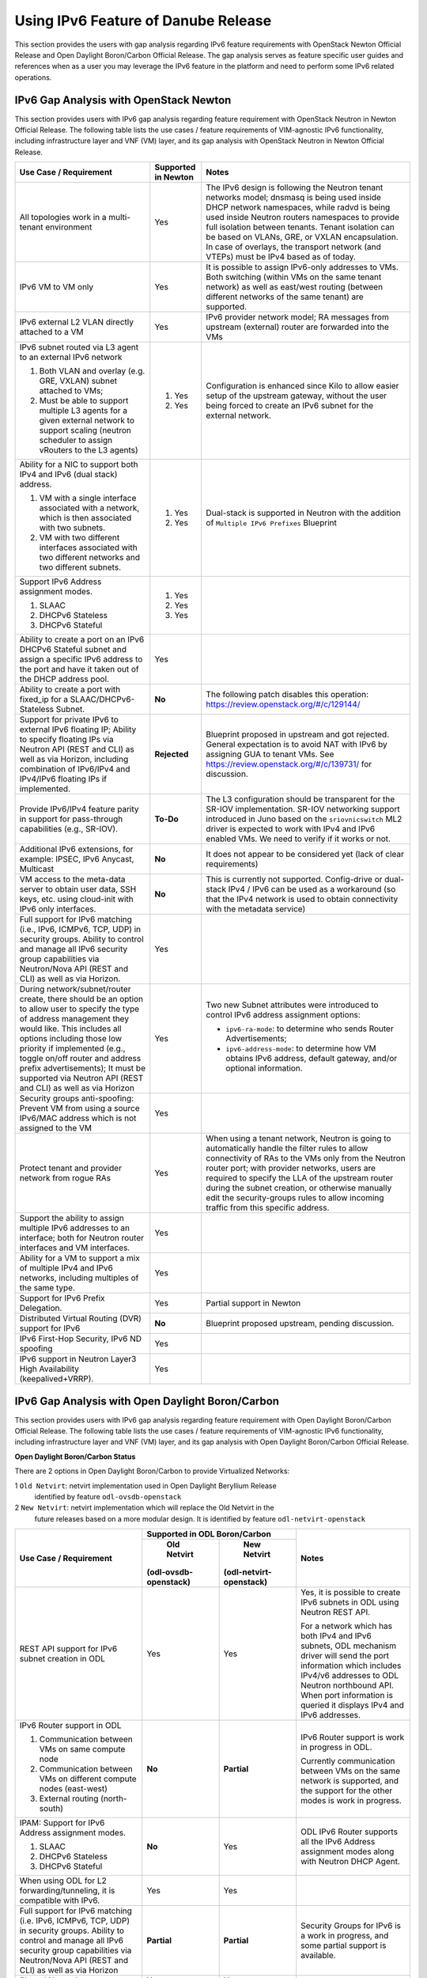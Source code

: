 .. This work is licensed under a Creative Commons Attribution 4.0 International License.
.. http://creativecommons.org/licenses/by/4.0
.. (c) Bin Hu (AT&T) and Sridhar Gaddam (RedHat)

====================================
Using IPv6 Feature of Danube Release
====================================

This section provides the users with gap analysis regarding IPv6 feature requirements with
OpenStack Newton Official Release and Open Daylight Boron/Carbon Official Release. The gap analysis
serves as feature specific user guides and references when as a user you may leverage the
IPv6 feature in the platform and need to perform some IPv6 related operations.

***************************************
IPv6 Gap Analysis with OpenStack Newton
***************************************

This section provides users with IPv6 gap analysis regarding feature requirement with
OpenStack Neutron in Newton Official Release. The following table lists the use cases / feature
requirements of VIM-agnostic IPv6 functionality, including infrastructure layer and VNF
(VM) layer, and its gap analysis with OpenStack Neutron in Newton Official Release.

.. table::
  :class: longtable

  +-----------------------------------------------------------+-------------------+--------------------------------------------------------------------+
  |Use Case / Requirement                                     |Supported in Newton|Notes                                                               |
  +===========================================================+===================+====================================================================+
  |All topologies work in a multi-tenant environment          |Yes                |The IPv6 design is following the Neutron tenant networks model;     |
  |                                                           |                   |dnsmasq is being used inside DHCP network namespaces, while radvd   |
  |                                                           |                   |is being used inside Neutron routers namespaces to provide full     |
  |                                                           |                   |isolation between tenants. Tenant isolation can be based on VLANs,  |
  |                                                           |                   |GRE, or VXLAN encapsulation. In case of overlays, the transport     |
  |                                                           |                   |network (and VTEPs) must be IPv4 based as of today.                 |
  +-----------------------------------------------------------+-------------------+--------------------------------------------------------------------+
  |IPv6 VM to VM only                                         |Yes                |It is possible to assign IPv6-only addresses to VMs. Both switching |
  |                                                           |                   |(within VMs on the same tenant network) as well as east/west routing|
  |                                                           |                   |(between different networks of the same tenant) are supported.      |
  +-----------------------------------------------------------+-------------------+--------------------------------------------------------------------+
  |IPv6 external L2 VLAN directly attached to a VM            |Yes                |IPv6 provider network model; RA messages from upstream (external)   |
  |                                                           |                   |router are forwarded into the VMs                                   |
  +-----------------------------------------------------------+-------------------+--------------------------------------------------------------------+
  |IPv6 subnet routed via L3 agent to an external IPv6 network|                   |Configuration is enhanced since Kilo to allow easier setup of the   |
  |                                                           |1. Yes             |upstream gateway, without the user being forced to create an IPv6   |
  |1. Both VLAN and overlay (e.g. GRE, VXLAN) subnet attached |                   |subnet for the external network.                                    |
  |   to VMs;                                                 |                   |                                                                    |
  |2. Must be able to support multiple L3 agents for a given  |2. Yes             |                                                                    |
  |   external network to support scaling (neutron scheduler  |                   |                                                                    |
  |   to assign vRouters to the L3 agents)                    |                   |                                                                    |
  +-----------------------------------------------------------+-------------------+--------------------------------------------------------------------+
  |Ability for a NIC to support both IPv4 and IPv6 (dual      |                   |Dual-stack is supported in Neutron with the addition of             |
  |stack) address.                                            |                   |``Multiple IPv6 Prefixes`` Blueprint                                |
  |                                                           |                   |                                                                    |
  |1. VM with a single interface associated with a network,   |1. Yes             |                                                                    |
  |   which is then associated with two subnets.              |                   |                                                                    |
  |2. VM with two different interfaces associated with two    |2. Yes             |                                                                    |
  |   different networks and two different subnets.           |                   |                                                                    |
  +-----------------------------------------------------------+-------------------+--------------------------------------------------------------------+
  |Support IPv6 Address assignment modes.                     |1. Yes             |                                                                    |
  |                                                           |                   |                                                                    |
  |1. SLAAC                                                   |2. Yes             |                                                                    |
  |2. DHCPv6 Stateless                                        |                   |                                                                    |
  |3. DHCPv6 Stateful                                         |3. Yes             |                                                                    |
  +-----------------------------------------------------------+-------------------+--------------------------------------------------------------------+
  |Ability to create a port on an IPv6 DHCPv6 Stateful subnet |Yes                |                                                                    |
  |and assign a specific IPv6 address to the port and have it |                   |                                                                    |
  |taken out of the DHCP address pool.                        |                   |                                                                    |
  +-----------------------------------------------------------+-------------------+--------------------------------------------------------------------+
  |Ability to create a port with fixed_ip for a               |**No**             |The following patch disables this operation:                        |
  |SLAAC/DHCPv6-Stateless Subnet.                             |                   |https://review.openstack.org/#/c/129144/                            |
  +-----------------------------------------------------------+-------------------+--------------------------------------------------------------------+
  |Support for private IPv6 to external IPv6 floating IP;     |**Rejected**       |Blueprint proposed in upstream and got rejected. General expectation|
  |Ability to specify floating IPs via Neutron API (REST and  |                   |is to avoid NAT with IPv6 by assigning GUA to tenant VMs. See       |
  |CLI) as well as via Horizon, including combination of      |                   |https://review.openstack.org/#/c/139731/ for discussion.            |
  |IPv6/IPv4 and IPv4/IPv6 floating IPs if implemented.       |                   |                                                                    |
  +-----------------------------------------------------------+-------------------+--------------------------------------------------------------------+
  |Provide IPv6/IPv4 feature parity in support for            |**To-Do**          |The L3 configuration should be transparent for the SR-IOV           |
  |pass-through capabilities (e.g., SR-IOV).                  |                   |implementation. SR-IOV networking support introduced in Juno based  |
  |                                                           |                   |on the ``sriovnicswitch`` ML2 driver is expected to work with IPv4  |
  |                                                           |                   |and IPv6 enabled VMs. We need to verify if it works or not.         |
  +-----------------------------------------------------------+-------------------+--------------------------------------------------------------------+
  |Additional IPv6 extensions, for example: IPSEC, IPv6       |**No**             |It does not appear to be considered yet (lack of clear requirements)|
  |Anycast, Multicast                                         |                   |                                                                    |
  +-----------------------------------------------------------+-------------------+--------------------------------------------------------------------+
  |VM access to the meta-data server to obtain user data, SSH |**No**             |This is currently not supported. Config-drive or dual-stack IPv4 /  |
  |keys, etc. using cloud-init with IPv6 only interfaces.     |                   |IPv6 can be used as a workaround (so that the IPv4 network is used  |
  |                                                           |                   |to obtain connectivity with the metadata service)                   |
  +-----------------------------------------------------------+-------------------+--------------------------------------------------------------------+
  |Full support for IPv6 matching (i.e., IPv6, ICMPv6, TCP,   |Yes                |                                                                    |
  |UDP) in security groups. Ability to control and manage all |                   |                                                                    |
  |IPv6 security group capabilities via Neutron/Nova API (REST|                   |                                                                    |
  |and CLI) as well as via Horizon.                           |                   |                                                                    |
  +-----------------------------------------------------------+-------------------+--------------------------------------------------------------------+
  |During network/subnet/router create, there should be an    |Yes                |Two new Subnet attributes were introduced to control IPv6 address   |
  |option to allow user to specify the type of address        |                   |assignment options:                                                 |
  |management they would like. This includes all options      |                   |                                                                    |
  |including those low priority if implemented (e.g., toggle  |                   |* ``ipv6-ra-mode``: to determine who sends Router Advertisements;   |
  |on/off router and address prefix advertisements); It must  |                   |                                                                    |
  |be supported via Neutron API (REST and CLI) as well as via |                   |* ``ipv6-address-mode``: to determine how VM obtains IPv6 address,  |
  |Horizon                                                    |                   |  default gateway, and/or optional information.                     |
  +-----------------------------------------------------------+-------------------+--------------------------------------------------------------------+
  |Security groups anti-spoofing: Prevent VM from using a     |Yes                |                                                                    |
  |source IPv6/MAC address which is not assigned to the VM    |                   |                                                                    |
  +-----------------------------------------------------------+-------------------+--------------------------------------------------------------------+
  |Protect tenant and provider network from rogue RAs         |Yes                |When using a tenant network, Neutron is going to automatically      |
  |                                                           |                   |handle the filter rules to allow connectivity of RAs to the VMs only|
  |                                                           |                   |from the Neutron router port; with provider networks, users are     |
  |                                                           |                   |required to specify the LLA of the upstream router during the subnet|
  |                                                           |                   |creation, or otherwise manually edit the security-groups rules to   |
  |                                                           |                   |allow incoming traffic from this specific address.                  |
  +-----------------------------------------------------------+-------------------+--------------------------------------------------------------------+
  |Support the ability to assign multiple IPv6 addresses to   |Yes                |                                                                    |
  |an interface; both for Neutron router interfaces and VM    |                   |                                                                    |
  |interfaces.                                                |                   |                                                                    |
  +-----------------------------------------------------------+-------------------+--------------------------------------------------------------------+
  |Ability for a VM to support a mix of multiple IPv4 and IPv6|Yes                |                                                                    |
  |networks, including multiples of the same type.            |                   |                                                                    |
  +-----------------------------------------------------------+-------------------+--------------------------------------------------------------------+
  |Support for IPv6 Prefix Delegation.                        |Yes                |Partial support in Newton                                           |
  +-----------------------------------------------------------+-------------------+--------------------------------------------------------------------+
  |Distributed Virtual Routing (DVR) support for IPv6         |**No**             |Blueprint proposed upstream, pending discussion.                    |
  +-----------------------------------------------------------+-------------------+--------------------------------------------------------------------+
  |IPv6 First-Hop Security, IPv6 ND spoofing                  |Yes                |                                                                    |
  +-----------------------------------------------------------+-------------------+--------------------------------------------------------------------+
  |IPv6 support in Neutron Layer3 High Availability           |Yes                |                                                                    |
  |(keepalived+VRRP).                                         |                   |                                                                    |
  +-----------------------------------------------------------+-------------------+--------------------------------------------------------------------+

*************************************************
IPv6 Gap Analysis with Open Daylight Boron/Carbon
*************************************************

This section provides users with IPv6 gap analysis regarding feature requirement with
Open Daylight Boron/Carbon Official Release. The following table lists the use cases / feature
requirements of VIM-agnostic IPv6 functionality, including infrastructure layer and VNF
(VM) layer, and its gap analysis with Open Daylight Boron/Carbon Official Release.

**Open Daylight Boron/Carbon Status**

There are 2 options in Open Daylight Boron/Carbon to provide Virtualized Networks:

1 ``Old Netvirt``: netvirt implementation used in Open Daylight Beryllium Release
  identified by feature ``odl-ovsdb-openstack``

2 ``New Netvirt``: netvirt implementation which will replace the Old Netvirt in the
  future releases based on a more modular design. It is identified by feature
  ``odl-netvirt-openstack``

.. table::
  :class: longtable

  +--------------------------------------------------+---------------------------------------------+--------------------------------------------------------------+
  |Use Case / Requirement                            |           Supported in ODL Boron/Carbon     |Notes                                                         |
  |                                                  +---------------------+-----------------------+                                                              |
  |                                                  |     Old Netvirt     |      New Netvirt      |                                                              |
  |                                                  |(odl-ovsdb-openstack)|(odl-netvirt-openstack)|                                                              |
  +==================================================+=====================+=======================+==============================================================+
  |REST API support for IPv6 subnet creation in ODL  |Yes                  |Yes                    |Yes, it is possible to create IPv6 subnets in ODL using       |
  |                                                  |                     |                       |Neutron REST API.                                             |
  |                                                  |                     |                       |                                                              |
  |                                                  |                     |                       |For a network which has both IPv4 and IPv6 subnets, ODL       |
  |                                                  |                     |                       |mechanism driver will send the port information which includes|
  |                                                  |                     |                       |IPv4/v6 addresses to ODL Neutron northbound API. When port    |
  |                                                  |                     |                       |information is queried it displays IPv4 and IPv6 addresses.   |
  +--------------------------------------------------+---------------------+-----------------------+--------------------------------------------------------------+
  |IPv6 Router support in ODL                        |**No**               |**Partial**            |IPv6 Router support is work in progress in ODL.               |
  |                                                  |                     |                       |                                                              |
  |1. Communication between VMs on same compute node |                     |                       |Currently communication between VMs on the same network is    |
  |2. Communication between VMs on different compute |                     |                       |supported, and the support for the other modes is work in     |
  |   nodes (east-west)                              |                     |                       |progress.                                                     |
  |3. External routing (north-south)                 |                     |                       |                                                              |
  +--------------------------------------------------+---------------------+-----------------------+--------------------------------------------------------------+
  |IPAM: Support for IPv6 Address assignment modes.  |**No**               |Yes                    |ODL IPv6 Router supports all the IPv6 Address assignment modes|
  |                                                  |                     |                       |along with Neutron DHCP Agent.                                |
  |1. SLAAC                                          |                     |                       |                                                              |
  |2. DHCPv6 Stateless                               |                     |                       |                                                              |
  |3. DHCPv6 Stateful                                |                     |                       |                                                              |
  +--------------------------------------------------+---------------------+-----------------------+--------------------------------------------------------------+
  |When using ODL for L2 forwarding/tunneling, it is |Yes                  |Yes                    |                                                              |
  |compatible with IPv6.                             |                     |                       |                                                              |
  +--------------------------------------------------+---------------------+-----------------------+--------------------------------------------------------------+
  |Full support for IPv6 matching (i.e. IPv6, ICMPv6,|**Partial**          |**Partial**            |Security Groups for IPv6 is a work in progress, and some      |
  |TCP, UDP) in security groups. Ability to control  |                     |                       |partial support is available.                                 |
  |and manage all IPv6 security group capabilities   |                     |                       |                                                              |
  |via Neutron/Nova API (REST and CLI) as well as via|                     |                       |                                                              |
  |Horizon                                           |                     |                       |                                                              |
  +--------------------------------------------------+---------------------+-----------------------+--------------------------------------------------------------+
  |Shared Networks support                           |Yes                  |Yes                    |                                                              |
  +--------------------------------------------------+---------------------+-----------------------+--------------------------------------------------------------+
  |IPv6 external L2 VLAN directly attached to a VM.  |**ToDo**             |**ToDo**               |                                                              |
  +--------------------------------------------------+---------------------+-----------------------+--------------------------------------------------------------+
  |ODL on an IPv6 only Infrastructure.               |**No**               |**Work in Progress**   |Deploying OpenStack with ODL on an IPv6 only infrastructure   |
  |                                                  |                     |                       |where the API endpoints are all IPv6 addresses.               |
  +--------------------------------------------------+---------------------+-----------------------+--------------------------------------------------------------+
